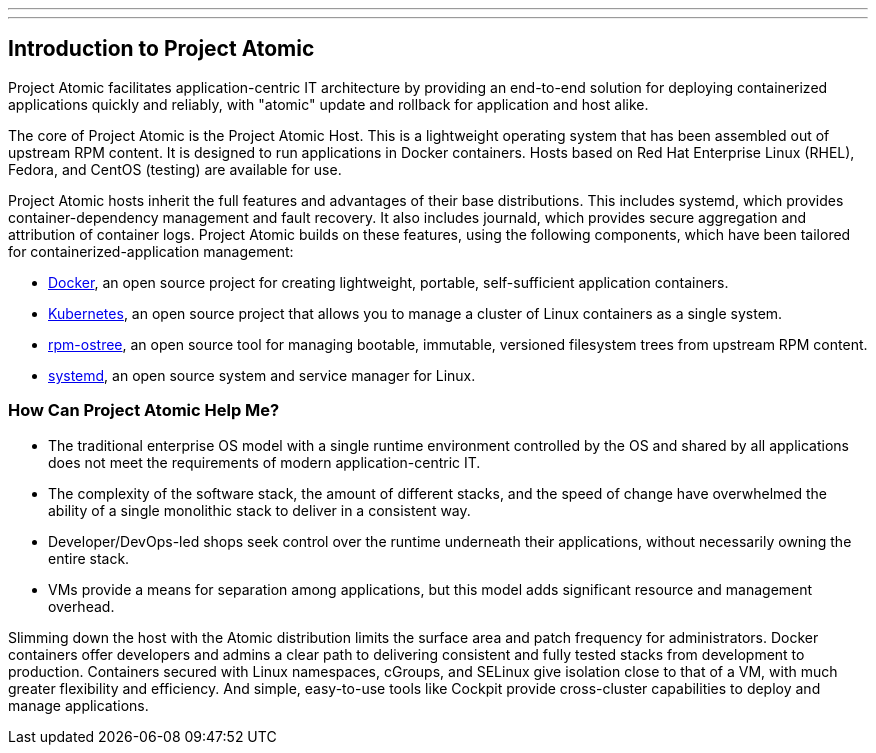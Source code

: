 ---
---
[[introduction-to-project-atomic]]
Introduction to Project Atomic
------------------------------

Project Atomic facilitates application-centric IT architecture by
providing an end-to-end solution for deploying containerized
applications quickly and reliably, with "atomic" update and rollback for
application and host alike.

The core of Project Atomic is the Project Atomic Host. This is a
lightweight operating system that has been assembled out of upstream RPM
content. It is designed to run applications in Docker containers. Hosts
based on Red Hat Enterprise Linux (RHEL), Fedora, and CentOS (testing)
are available for use.

Project Atomic hosts inherit the full features and advantages of their
base distributions. This includes systemd, which provides
container-dependency management and fault recovery. It also includes
journald, which provides secure aggregation and attribution of container
logs. Project Atomic builds on these features, using the following
components, which have been tailored for containerized-application
management:

* https://www.docker.io/[Docker], an open source project for creating
lightweight, portable, self-sufficient application containers.
* http://kubernetes.io/[Kubernetes], an open source project that allows
you to manage a cluster of Linux containers as a single system.
* http://www.projectatomic.io/docs/os-updates/[rpm-ostree], an open
source tool for managing bootable, immutable, versioned filesystem trees
from upstream RPM content.
* http://www.freedesktop.org/wiki/Software/systemd/[systemd], an open
source system and service manager for Linux.

[[how-can-project-atomic-help-me]]
How Can Project Atomic Help Me?
~~~~~~~~~~~~~~~~~~~~~~~~~~~~~~~

* The traditional enterprise OS model with a single runtime environment
controlled by the OS and shared by all applications does not meet the
requirements of modern application-centric IT.
* The complexity of the software stack, the amount of different stacks,
and the speed of change have overwhelmed the ability of a single
monolithic stack to deliver in a consistent way.
* Developer/DevOps-led shops seek control over the runtime underneath
their applications, without necessarily owning the entire stack.
* VMs provide a means for separation among applications, but this model
adds significant resource and management overhead.

Slimming down the host with the Atomic distribution limits the surface
area and patch frequency for administrators. Docker containers offer
developers and admins a clear path to delivering consistent and fully
tested stacks from development to production. Containers secured with
Linux namespaces, cGroups, and SELinux give isolation close to that of a
VM, with much greater flexibility and efficiency. And simple,
easy-to-use tools like Cockpit provide cross-cluster capabilities to
deploy and manage applications.
